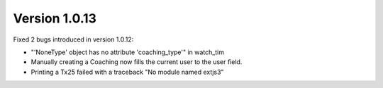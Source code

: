 Version 1.0.13
==============

Fixed 2 bugs introduced in version 1.0.12:

- "'NoneType' object has no attribute 'coaching_type'" in watch_tim
- Manually creating a Coaching now fills the current user to the user field.
- Printing a Tx25 failed with a traceback "No module named extjs3"
